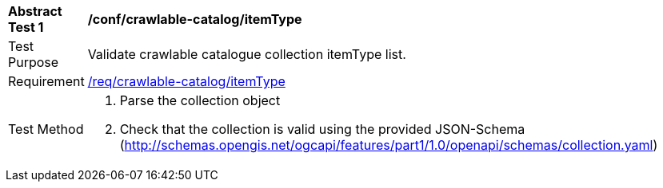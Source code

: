 [[ats_crawlable-catalog_itemType]]
[width="90%",cols="2,6a"]
|===
^|*Abstract Test {counter:ats-id}* |*/conf/crawlable-catalog/itemType*
^|Test Purpose |Validate crawlable catalogue collection itemType list.
^|Requirement |<<req_crawlable-catalog_itemType,/req/crawlable-catalog/itemType>>
^|Test Method |. Parse the collection object
. Check that the collection is valid using the provided JSON-Schema (http://schemas.opengis.net/ogcapi/features/part1/1.0/openapi/schemas/collection.yaml)
|===

